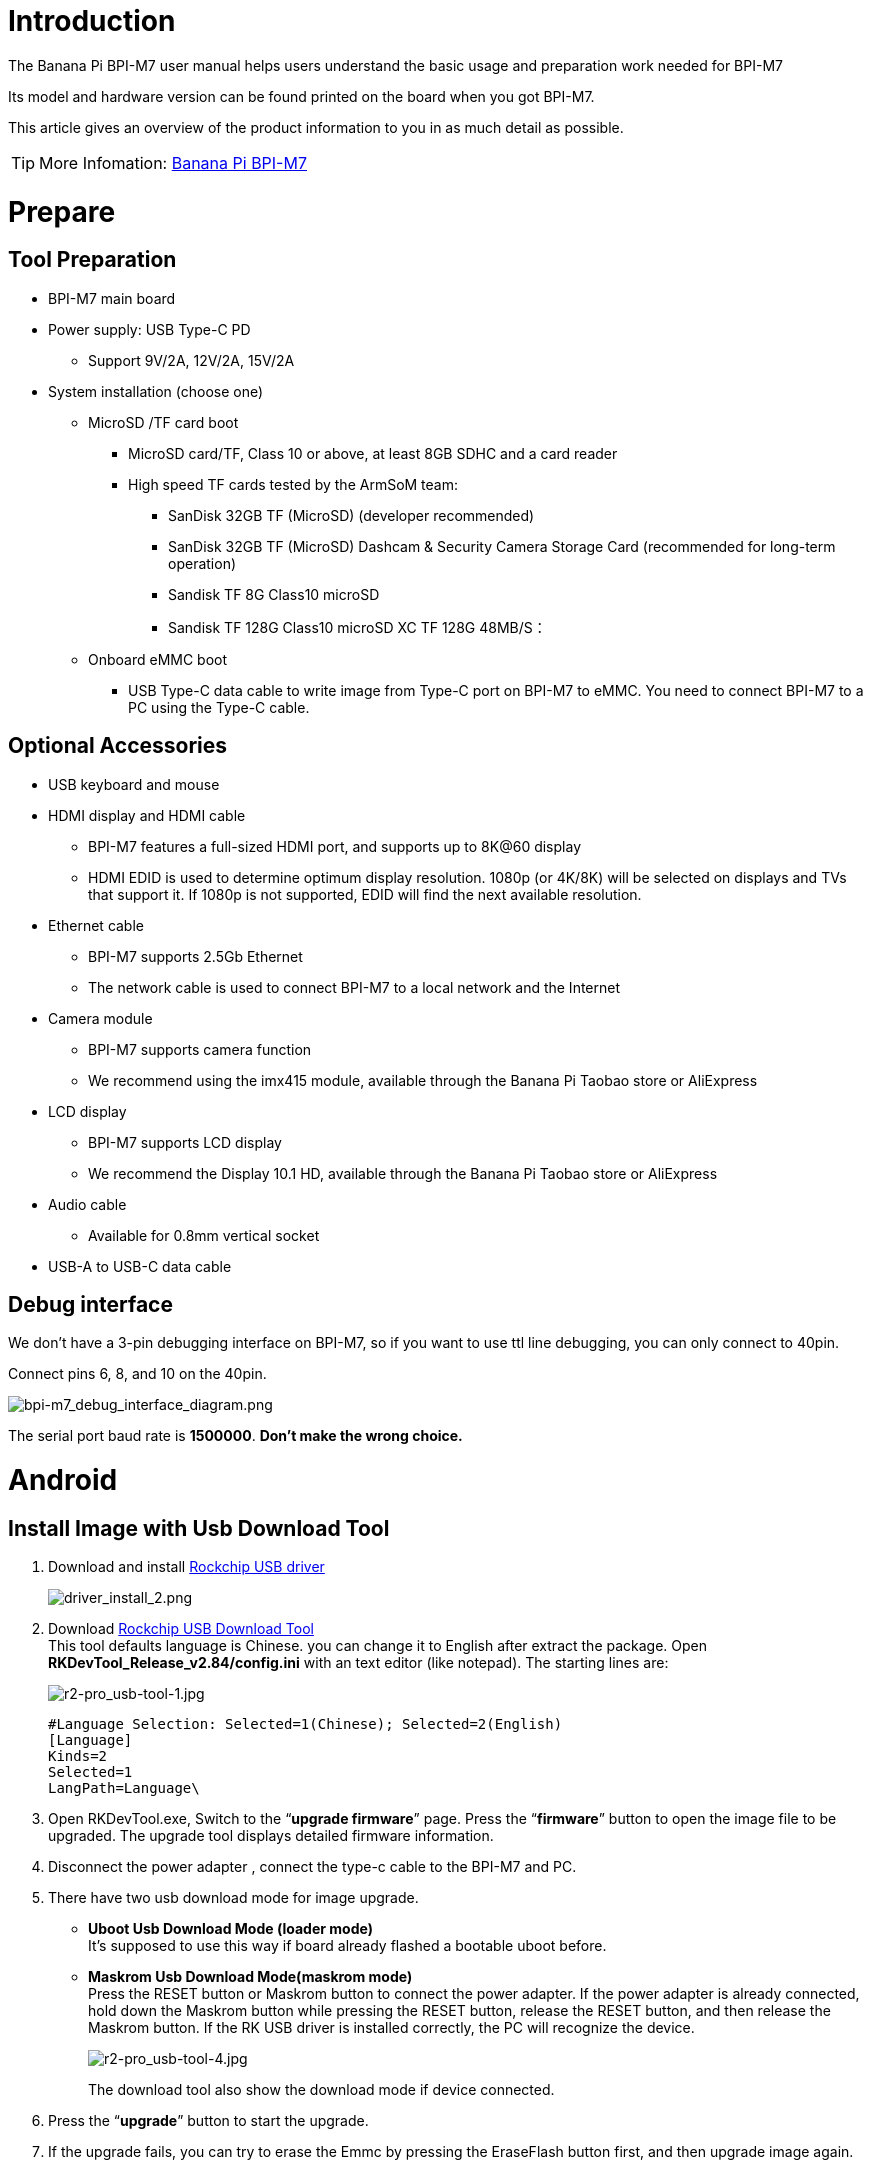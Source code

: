= Introduction

The Banana Pi BPI-M7 user manual helps users understand the basic usage and preparation work needed for BPI-M7

Its model and hardware version can be found printed on the board when you got BPI-M7.

This article gives an overview of the product information to you in as much detail as possible.

TIP: More Infomation: link:/en/BPI-M7/BananaPi_BPI-M7[Banana Pi BPI-M7]

= Prepare 

== Tool Preparation

* BPI-M7 main board
* Power supply: USB Type-C PD
** Support 9V/2A, 12V/2A, 15V/2A
* System installation (choose one)
** MicroSD /TF card boot
*** MicroSD card/TF, Class 10 or above, at least 8GB SDHC and a card reader
*** High speed TF cards tested by the ArmSoM team:
**** SanDisk 32GB TF (MicroSD) (developer recommended)
**** SanDisk 32GB TF (MicroSD) Dashcam & Security Camera Storage Card (recommended for long-term operation)
**** Sandisk TF 8G Class10 microSD
**** Sandisk TF 128G Class10 microSD XC TF 128G 48MB/S：
** Onboard eMMC boot
*** USB Type-C data cable to write image from Type-C port on BPI-M7 to eMMC. You need to connect BPI-M7 to a PC using the Type-C cable.

== Optional Accessories

* USB keyboard and mouse
* HDMI display and HDMI cable
** BPI-M7 features a full-sized HDMI port, and supports up to 8K@60 display
** HDMI EDID is used to determine optimum display resolution. 1080p (or 4K/8K) will be selected on displays and TVs that support it. If 1080p is not supported, EDID will find the next available resolution.
* Ethernet cable
** BPI-M7 supports 2.5Gb Ethernet
** The network cable is used to connect BPI-M7 to a local network and the Internet
* Camera module
** BPI-M7 supports camera function
** We recommend using the imx415 module, available through the Banana Pi Taobao store or AliExpress 
* LCD display
** BPI-M7 supports LCD display
** We recommend the Display 10.1 HD, available through the Banana Pi Taobao store or AliExpress 
* Audio cable
** Available for 0.8mm vertical socket
* USB-A to USB-C data cable

== Debug interface
We don't have a 3-pin debugging interface on BPI-M7, so if you want to use ttl line debugging, you can only connect to 40pin.

Connect pins 6, 8, and 10 on the 40pin.

image::/bpi-m7/bpi-m7_debug_interface_diagram.png[bpi-m7_debug_interface_diagram.png]

The serial port baud rate is **1500000**. **Don't make the wrong choice.**

= Android
 
== Install Image with Usb Download Tool
 
. Download and install link:https://download.banana-pi.dev/d/ca025d76afd448aabc63/files/?p=%2FTools%2Fimage_download_tools%2FDriverAssitant_v5.11.zip[Rockchip USB driver]
+
image::/picture/driver_install_2.png[driver_install_2.png]
 
. Download link:https://download.banana-pi.dev/d/ca025d76afd448aabc63/files/?p=%2FTools%2Fimage_download_tools%2FUpdate-EMMC-Tools.zip[Rockchip USB Download Tool] +
This tool defaults language is Chinese. you can change it to English after extract the package. Open **RKDevTool_Release_v2.84/config.ini** with an text editor (like notepad). The starting lines are:
+
image::/picture/r2-pro_usb-tool-1.jpg[r2-pro_usb-tool-1.jpg]
+
```sh
#Language Selection: Selected=1(Chinese); Selected=2(English)
[Language]
Kinds=2
Selected=1
LangPath=Language\
```
. Open RKDevTool.exe, Switch to the “**upgrade firmware**” page. Press the “**firmware**” button to open the image file to be upgraded. The upgrade tool displays detailed firmware information.
+
 
. Disconnect the power adapter , connect the type-c cable to the BPI-M7 and PC.
 
. There have two usb download mode for image upgrade.
 
- **Uboot Usb Download Mode (loader mode)** +
It's supposed to use this way if board already flashed a bootable uboot before.
- **Maskrom Usb Download Mode(maskrom mode)** +
Press the RESET button or Maskrom button to connect the power adapter. If the power adapter is already connected, hold down the Maskrom button while pressing the RESET button, release the RESET button, and then release the Maskrom button. If the RK USB driver is installed correctly, the PC will recognize the device.
+
image::/picture/r2-pro_usb-tool-4.jpg[r2-pro_usb-tool-4.jpg]
The download tool also show the download mode if device connected.
+
 
 
. Press the “**upgrade**” button to start the upgrade.
+
 
 
. If the upgrade fails, you can try to erase the Emmc by pressing the EraseFlash button first, and then upgrade image again.
+
 
 
 
= Linux
== Install Image to sd card 1
NOTE: Use this method for **Ubuntu** and **Armbian** images.
 
Install Image with Balena Etcher. +
link:https://balena.io/etcher[Balena Etcher] is an opensource GUI flash tool by Balena, Flash OS images to SDcard or USB drive.
 
. Click on "**Flash from file**" to select image. 
. Click on "**Select target**" to select USB device. 
. Click on "**Flash!**" Start burning.
 
image::/picture/etcher.jpg[etcher.jpg]

Insert the SD card into BPI-M7 and plug in the power adapter. Then press the power button, if there is still no response, press the RST button.

NOTE: Please connect the HDMI monitor when desktop mirroring is started. You need to create a user on the desktop.

BPI-M7 how o burn image video : https://www.youtube.com/watch?v=80RULZRRM58


== Install Image to sd card 2
 
NOTE: **Debian** images use this method.

. Download link:https://download.banana-pi.dev/d/ca025d76afd448aabc63/files/?p=%2FTools%2Fimage_download_tools%2FUpdate-SD-Tools.zip[Rockchip SD Disk Tool].
. Insert card reader to Windows PC, 8GB sdcard size at least.
. Run SD_Firmware_Tool, check the “SD card startup” box and select the correct removable disk device, Choose firmware image, then Click Create button to make it and wait until it is finshed.
+
image::/picture/bpi-m7_debian_burning.png[bpi-m7_debian_burning.png]

 
== Install Image to eMMC 1

NOTE: Please prepare an SD card with the image burned.And a USB drive containing image.

. Insert the SD card into M7, connect the power and start it. Insert the USB drive.

. Execute
+
```sh
lsblk
```
to check if the USB drive is mounted. (If already mounted, you can skip step three))

. Mount the USB drive to mnt.
+
```sh
sudo mount /dev/sda1 /mnt
cd /mnt
```

. Execute
+
```sh
sudo dd if=bpi-m7-xxx.img of=/dev/mmcblk0 bs=10M
```


. Disconnect the power and remove the SD card. Power on again and start up from the EMMC.

== Install Image to eMMC 2
NOTE: Maskrom: When Flash is not burning firmware, the chip will boot into Maskrom mode, which can be burned for the first time. During the development and debugging process, if the Loader fails to start normally, you can also enter the Maskrom mode to burn firmware.     

NOTE: Loader: The principle is that during the uboot startup, the pin is detected to be pressed. In Loader mode, the firmware can be burned and upgraded. You can burn a partition image file separately through the tool to facilitate debugging.

=== **Debian系统**

NOTE: Please prepare Type-C wire for mirror burning.

We open the RKDevTool burning tool (RKDevTool burning tool is included in the Android usage tutorial) and set the product to burn mode.

.  Disconnect all cables that may power the product, such as power cables and USB cables.

.  One end of a Type-C cable is connected to the OTG interface of the product, the other end is connected to the USB interface of the computer, and then open the software RKDevTool.

.  Press and hold the Recovery key, then use DC to power the product.

.  Wait until the software prompts you to find a LOADER device or Maskrom device (as shown in the following figure), and release the key.

.  Press the Firmware button to select the firmware you want to upgrade, and then click the Upgrade button.

.  The prompt bar indicates that after the upgrade is successful, restart the device to complete the burning.

image::/bpi-m7/bpi-m7-rkdevtool-1.jpg[bpi-m7-rkdevtool-1.jpg]

=== Ubuntu，Armbian，Openwrt系统

We open the RKDevTool burning tool (RKDevTool burning tool is included in the Android usage tutorial) and set the product to burn mode.

.  Disconnect all cables that may power the product, such as power cables and USB cables.

.  One end of a Type-C cable is connected to the OTG interface of the product, the other end is connected to the USB interface of the computer, and then open the software RKDevTool.

.  Press and hold the Recovery key, then use DC to power the product.

.  Wait until the software prompts you to find a LOADER device or Maskrom device (as shown in the following figure), and release the key.

.  Select the Download Image TAB, then click the blank cell to select the MiniLoaderAll and Image files to use.

.  In the Storage option, select the target media EMMC, select Force write to address, and click Execute.

.  Wait for the write to complete, then the device will automatically restart, as shown in the right Download image OK.

image::/bpi-m7/bpi-m7-rkdevtool-2.jpg[bpi-m7-rkdevtool-2.jpg]

== 2.5G Ethernet
If using wired Ethernet, insert the network cable into the RJ45 port on the BPI-M7 and the wired connection will pop up on the desktop.

* Use the ifconfig command to check if Ethernet is working normally - it will display the NIC enP2p33s0 or enP4p65s0 and Ethernet IP address. Also use the ping tool to test network connectivity.
+
```sh 
ifconfig
ping mi.com
```

* If unable to ping,please try:
+
```sh
$ sudo dhclient enP2p33s0
or  
$ sudo dhclient enP4p65s0
```

== WIFI
```sh
# Open the WIFI
nmcli r wifi on
# Scan WIFI
nmcli dev wifi
# Connect to WIFI network
nmcli dev wifi connect "wifi_name" password "wifi_password"
```

== BT
```sh
service bluetooth start
bluetoothctl

power on
agent on
default-agent
scan on
pair yourDeviceMAC
```

== HDMI
BPI-M7 has an HDMI output port which supports CEC and HDMI 2.1, maximum resolution up to 8Kp60.

== USB

The BPI-M7 provides one USB 2.0 and one USB 3.0 port.

USB3.0 Camera: After connecting a USB 3.0 camera, you can download cheese and use the camera with the following commands:
```sh 
armsom@armsom-sige7: sudo apt update
armsom@armsom-sige7: sudo apt install cheese
```
You can also preview the camera in the terminal:
```sh 
gst-launch-1.0 v4l2src device=/dev/video0 io-mode=4 ! videoconvert ! video/x-raw,format=NV12,width=1920,height=1080 ! xvimagesink;
```
Take Photo:
```sh 
gst-launch-1.0 v4l2src device=/dev/video0 io-mode=4 ! videoconvert ! video/x-raw,format=NV12,width=1920,height=1080 ! jpegenc ! multifilesink location=/home/armsom/test.jpg; 
```
Record video:
```sh 
gst-launch-1.0 v4l2src num-buffers=512 device=/dev/video0 io-mode=4 ! videoconvert ! video/x-raw, format=NV12, width=1920, height=1080, framerate=30/1 ! tee name=t ! queue ! mpph264enc ! queue ! h264parse ! mpegtsmux ! filesink location=/home/armsom/test.mp4
```
image::/bpi-m7/bpi-m7_camera.png[bpi-m7_camera.png]

== Audio
View sound cards in the system:
```sh 
armsom@armsom-sige7:/# aplay -l  
**** List of PLAYBACK Hardware Devices ****  
card 0: rockchipdp0 [rockchip,dp0], device 0: rockchip,dp0 spdif-hifi-0 [rockchip,dp0 spdif-hifi-0]  
 Subdevices: 1/1  
 Subdevice #0: subdevice #0  
card 1: rockchipes8316 [rockchip-es8316], device 0: fe470000.i2s-ES8316 HiFi es8316.7-0011-0 [fe470000.i2s-ES8316 HiFi es8316.7-0011-0]  
  Subdevices: 1/1  
  Subdevice #0: subdevice #0  
card 2: rockchiphdmi0 [rockchip-hdmi0], device 0: rockchip-hdmi0 i2s-hifi-0 [rockchip-hdmi0 i2s-hifi-0]  
  Subdevices: 1/1  
  Subdevice #0: subdevice #0
```

== Fan
The BPI-M7 features a 5V fan using a 0.8mm connector

Currently, the fan has five default states:

|====
|Temperature State |PWM |Speed
|>50°	|0	|0
|50°-55°	|1	|50
|55°-60°	|2	|100
|60°-65°	|3	|150
|65°-70°	|4	|200
|70°<	|5	|250
|====


```sh 
# Check the current speed
cat /sys/class/hwmon/hwmon9/pwm1 
```
== Type-C
The BPI-M7 features a full-featured USB Type‐C 3.1 port which supports up to 4Kp60 DP display.

== 40Pin
The BPI-M7 provides a 40-pin GPIO header, compatible with most sensors on the market.

== RGB LED
The BPI-M7 has two user LEDs - green and red.

* User Green LED,Constantly indicates running kernel by default.
* User Red LED Off by default, can be controlled by user.

Users can control with commands:
```sh 
armsom@armsom-sige7:/# sudo su  
armsom@armsom-sige7:/# echo timer > /sys/class/leds/red/trigger  
armsom@armsom-sige7:/# echo activity > /sys/class/leds/red/trigger
```
== RTC
* The BPI-M7 features an hym8563 RTC chip.
* First, insert the RTC battery using the 2-pin header to supply power to the RTC IC.
* Note that we should keep the RTC battery in the RTC connector and confirm the rtc hym8563 device which has been created.
+
```sh 
armsom@armsom-sige7:/# dmesg | grep rtc  
[ 6.407133] rtc-hym8563 6-0051: rtc information is valid  
[ 6.412731] rtc-hym8563 6-0051: registered as rtc0  
[ 6.413779] rtc-hym8563 6-0051: setting system clock to 2022-06-22T01:22:26 UTC (1655860946)  
```
* Find rtc0, then use the following commands to set system time and sync to rtc0:
+
```sh 
armsom@armsom-sige7:/# hwclock -r  
2023-11-03 10:32:40.461910+00:00  
armsom@armsom-sige7:/# date  
Fri 3rd Nov 10:33:12 UTC 2023
armsom@armsom-sige7:/# hwclock -w  
armsom@armsom-sige7:/# hwclock -r  
armsom@armsom-sige7:/# poweroff  
```
* Turn off the RTC battery for 10+ minutes, insert the battery again and boot Sige7, and check if RTC synced with system clock:
+
```sh 
armsom@armsom-sige7:/# hwclock -r  
2023-11-03 10:35:40.461910+00:00  
armsom@armsom-sige7:/# date
Fri 3rd Nov 10:36:01 UTC 2023
```

== M.2
The BPI-M7 provides an M.2 connector:

* There is an M.2 M Key connector on the back with a 4-lane PCIe 3.0 interface. The board has a standard M.2 2280 mounting hole to deploy M.2 2280 NVMe SSDs.
+
WARNING: Note: This M.2 interface does NOT support M.2 SATA SSDs.
+
```sh 
armsom@armsom-sige7:/# mkdir temp  
armsom@armsom-sige7:/# mount /dev/nvme0n1 temp
```

== Camera
**MIPI-CSI**

Use the camera-module for the camera. After connecting and powering on the camera module you can view the boot log:
```sh 
armsom@armsom-sige7:/# dmesg | grep ov13850  
[    3.612667] ov13850 3-0010: driver version: 00.01.05
[    3.612685] ov13850 3-0010: Failed to get power-gpios, maybe no use
[    3.612717] ov13850 3-0010: supply avdd not found, using dummy regulator
[    3.612763] ov13850 3-0010: supply dovdd not found, using dummy regulator
[    3.612782] ov13850 3-0010: supply dvdd not found, using dummy regulator
[    3.612798] ov13850 3-0010: could not get default pinstate
[    3.612801] ov13850 3-0010: could not get sleep pinstate
[    3.616905] ov13850 3-0010: Unexpected sensor id(000000), ret(-5)
[    3.617169] ov13850 4-0010: driver version: 00.01.05
[    3.617192] ov13850 4-0010: Failed to get power-gpios, maybe no use
[    3.617227] ov13850 4-0010: supply avdd not found, using dummy regulator
[    3.617284] ov13850 4-0010: supply dovdd not found, using dummy regulator
[    3.617313] ov13850 4-0010: supply dvdd not found, using dummy regulator
[    3.617334] ov13850 4-0010: could not get default pinstate
[    3.617339] ov13850 4-0010: could not get sleep pinstate
[    3.622541] ov13850 4-0010: Detected OV00d850 sensor, REVISION 0xb2
[    3.669031] rockchip-csi2-dphy csi2-dphy3: dphy3 matches m01_b_ov13850 4-0010
```
Use v4l2-ctl for image capture:
```sh 
// MIPI-CSI1  
armsom@armsom-sige7:/# v4l2-ctl -d /dev/video31 --set-fmt-video=width=3840,height=2160,pixelformat=NV12 --stream-mmap=3 --stream-skip=60 --stream-to=/tmp/cif73.out --stream-count=3 --stream-poll  

// MIPI-CSI2
armsom@armsom-sige7:/# v4l2-ctl -d /dev/video22 --set-fmt-video=width=3840,height=2160,pixelformat=NV12 --stream-mmap=3 --stream-skip=60 --stream-to=/tmp/cif73.out --stream-count=3 --stream-poll

```
Record video directly with gst-launch-1.0:

```sh 
// MIPI-CSI1  
armsom@armsom-sige7:/# gst-launch-1.0 v4l2src device=/dev/video31 ! video/x-raw,format=NV12,width=3840,height=2160, framerate=30/1 ! xvimagesink  

// MIPI-CSI2
armsom@armsom-sige7:/# gst-launch-1.0 v4l2src device=/dev/video22 ! video/x-raw,format=NV12,width=3840,height=2160, framerate=30/1 ! xvimagesink
```
image::/bpi-m7/bpi-m7_mipi_csi.jpeg[bpi-m7_mipi_csi.jpeg]

== MIPI DSI
The BPI-M7 supports up to 4K@60Hz resolution over MIPI DSI

== CAN Usage

=== CAN Introduction

CAN (Controller Area Network): A serial communication network that effectively supports distributed control or real-time control.

Currently, most automobile manufacturers in the world adopt the CAN bus to achieve data communication between internal control systems of automobiles.

RK3568/RK3588 CAN driver file: drivers/net/can/rockchip/rockchip_canfd.c

In the BPI-M7, CAN is integrated into the 40PIN, which can be reused by users as CAN-related pins.

=== Schematic Diagram

Location of CAN in 40PIN: CAN_TX corresponds to pin 35 in 40PIN, and CAN_RX corresponds to pin 12 in 40PIN.

image::/bpi-m7/bpi-m7_canbus_sch.png[bpi-m7_canbus_sch.png]

=== Hardware Connection

CAN module wiring: CAN_TX connects to CAN_TX, CAN_RX connects to CAN_RX.

image::/bpi-m7/bpi-m7_canbus_pin.png[bpi-m7_canbus_pin.png]

=== Kernel Configuration

* rockchip_linux_defconfig configuration:

```sh 
CONFIG_CAN=y
CONFIG_CAN_DEV=y
CONFIG_CAN_ROCKCHIP=y
CONFIG_CANFD_ROCKCHIP=y
```

* Kernel configuration:

```sh 
cd kernel
make ARCH=arm64 menuconfig
make savedefconfig

```
* Select: Networking support ---> CAN bus subsystem support ()--->CAN Device Drivers() ---> Platform CAN drivers with Netlink support(*)

image::/bpi-m7/bpi-m7_canbus_control.png[bpi-m7_canbus_control.png]

===  DTS Node Configuration

* 1 Main Parameters:

** interrupts Generates an interrupt signal upon completion of transfer.

** clock Clock attribute, used to turn on/off clk; reset attribute, used to reset the bus each time.

** pinctrl Configures CAN-related pin information and function multiplexing.

* 2 kernel-5.10/arch/arm64/boot/dts/rockchip/rk3588s.dtsi

```sh 
can0: can@fea50000 {
            compatible = "rockchip,can-2.0";
            reg = <0x0 0xfea50000 0x0 0x1000>;
            interrupts = <GIC_SPI 341 IRQ_TYPE_LEVEL_HIGH>;
            clocks = <&cru CLK_CAN0>, <&cru PCLK_CAN0>;
            clock-names = "baudclk", "apb_pclk";
            resets = <&cru SRST_CAN0>, <&cru SRST_P_CAN0>;
            reset-names = "can", "can-apb";
            pinctrl-names = "default";
            pinctrl-0 = <&can0m0_pins>;
            tx-fifo-depth = <1>;
            rx-fifo-depth = <6>;
            status = "disabled";
    };

can1: can@fea60000 {
            compatible = "rockchip,can-2.0";
            reg = <0x0 0xfea60000 0x0 0x1000>;
            interrupts = <GIC_SPI 342 IRQ_TYPE_LEVEL_HIGH>;
            clocks = <&cru CLK_CAN1>, <&cru PCLK_CAN1>;
            clock-names = "baudclk", "apb_pclk";
            resets = <&cru SRST_CAN1>, <&cru SRST_P_CAN1>;
            reset-names = "can", "can-apb";
            pinctrl-names = "default";
            pinctrl-0 = <&can1m0_pins>;
            tx-fifo-depth = <1>;
            rx-fifo-depth = <6>;
            status = "disabled";
    };

can2: can@fea70000 {
            compatible = "rockchip,can-2.0";
            reg = <0x0 0xfea70000 0x0 0x1000>;
            interrupts = <GIC_SPI 343 IRQ_TYPE_LEVEL_HIGH>;
            clocks = <&cru CLK_CAN2>, <&cru PCLK_CAN2>;
            clock-names = "baudclk", "apb_pclk";
            resets = <&cru SRST_CAN2>, <&cru SRST_P_CAN2>;
            reset-names = "can", "can-apb";
            pinctrl-names = "default";
            pinctrl-0 = <&can2m0_pins>;
            tx-fifo-depth = <1>;
            rx-fifo-depth = <6>;
            status = "disabled";
    };

```

** compatible = "rockchip,can-1.0" is used to match the can controller driver.

** compatible = "rockchip,can-2.0" is used to match the canfd controller driver.

** assigned-clock-rates is used to configure the constant frequency of the can. If the CAN bit rate is less than or equal to 3M, it is recommended to modify the CAN clock to 100M for more stable signals. For bit rates higher than 3M, a clock setting of 200M is sufficient.

** pinctrl configuration: Based on the actual board connection, configure the iomux of can_h and can_l for the can function.

* 3 Board-level Configuration

kernel-5.10/arch/arm64/boot/dts/rockchip/rk3588-armsom-w3.dts

```sh 
/* can1 */
&can1 {
        status = "okay";
        assigned-clocks = <&cru CLK_CAN1>;
        assigned-clock-rates = <200000000>;
        pinctrl-names = "default";
        pinctrl-0 = <&can1m1_pins>;      #Configure based on the schematic diagram
};
```

Since the CAN device created by the system according to the above dts node is only one, and the first created device is CAN0.

=== CAN Communication Test

Query current network devices:

```sh
ifconfig -a
```

CAN startup

```sh
ip link set can0 down   //Close CAN

ip link set can0 type can bitrate 500000   #Set bit rate to 500KHz

ip -details -statistics link show can0    #Print can0 information
    
ip link set can0 up     //Start CAN
```

CAN send

```sh
cansend can0 123#DEADBEEF            #Send (standard frame, data frame, ID:123, data:DEADBEEF)

cansend can0 123#R                   #Send (standard frame, remote frame, ID:123)
    
cansend can0 00000123#12345678       #Send (extended frame, data frame, ID:00000123, data:DEADBEEF)

cansend can0 00000123#R              #Send (extended frame, remote frame, ID:00000123)
```

CAN receive

```sh
candump can0       //candump can0
```

= AI development

== RKLLM 

TIP: How to use RKLLM : link:/en/BPI-M7/how-touse-llm[Banana Pi BPI-M7 RKLLM Development ]


